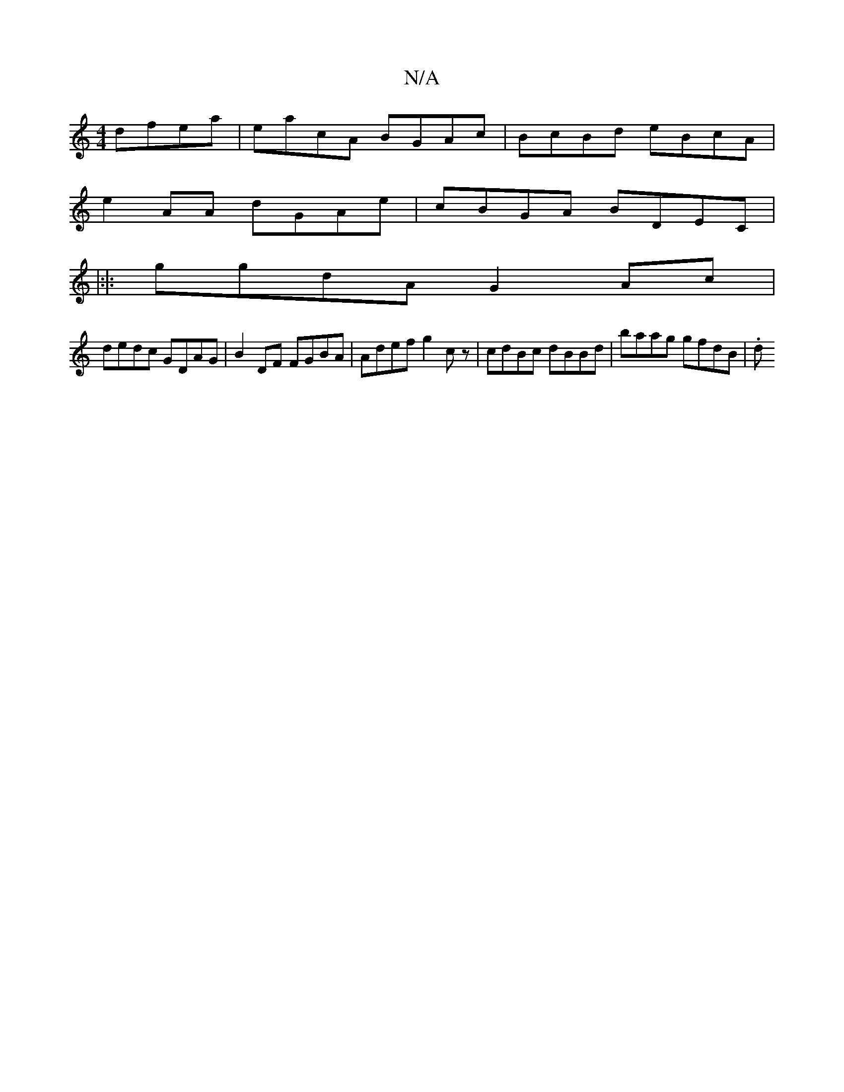 X:1
T:N/A
M:4/4
R:N/A
K:Cmajor
 dfea | eacA BGAc|BcBd eBcA |
e2 AA dGAe | cBGA BDEC |
|:|: ggdA G2Ac|
dedc GDAG|B2DF FGBA|Adef g2cz|cdBc dBBd|baag gfdB|.d"CD (3BcA GE | ECCE DEED|BAGB Ae~f2|faeddBG|ABGE FG A2| B2dg fgag|efge (3c e^